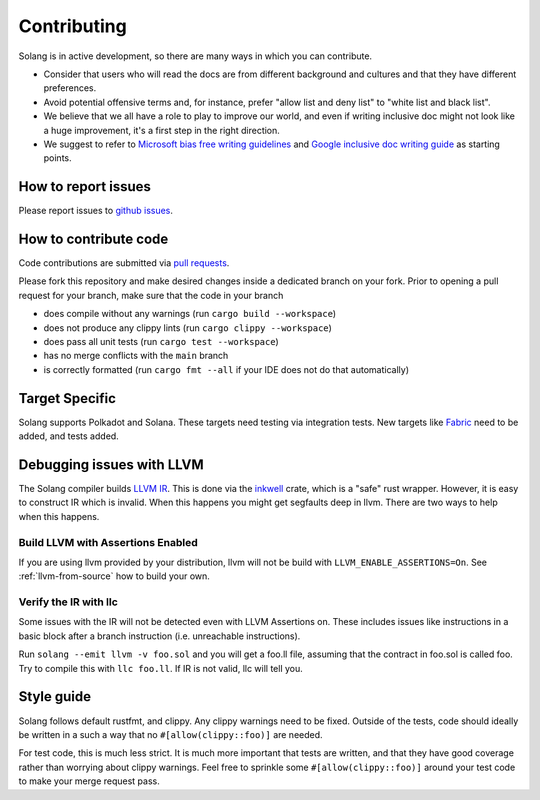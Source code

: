 Contributing
============

Solang is in active development, so there are many ways in which you can
contribute.

* Consider that users who will read the docs are from different background and cultures and that they have different preferences.
* Avoid potential offensive terms and, for instance, prefer "allow list and deny list" to "white list and black list".
* We believe that we all have a role to play to improve our world, and even if writing inclusive doc might not look like a huge improvement, it's a first step in the right direction.
* We suggest to refer to `Microsoft bias free writing guidelines <https://docs.microsoft.com/en-us/style-guide/bias-free-communication>`_
  and `Google inclusive doc writing guide <https://developers.google.com/style/inclusive-documentation>`_ as starting points.

How to report issues
--------------------

Please report issues to
`github issues <https://github.com/hyperledger/solang/issues>`_.

How to contribute code
----------------------

Code contributions are submitted via 
`pull requests <https://github.com/hyperledger/solang/compare>`_.

Please fork this repository and make desired changes inside a dedicated branch on your fork.
Prior to opening a pull request for your branch, make sure that the code in your branch

* does compile without any warnings (run ``cargo build --workspace``)
* does not produce any clippy lints (run ``cargo clippy --workspace``)
* does pass all unit tests (run ``cargo test --workspace``)
* has no merge conflicts with the ``main`` branch
* is correctly formatted (run ``cargo fmt --all`` if your IDE does not do that automatically)

Target Specific
---------------

Solang supports Polkadot and Solana. These targets need testing
via integration tests. New targets like
`Fabric <https://github.com/hyperledger/fabric-chaincode-wasm>`_ need to be
added, and tests added.

Debugging issues with LLVM
--------------------------

The Solang compiler builds `LLVM IR <http://releases.llvm.org/8.0.1/docs/LangRef.html>`_.
This is done via the `inkwell <https://github.com/TheDan64/inkwell>`_ crate, which is
a "safe" rust wrapper. However, it is easy to construct IR which is invalid. When this
happens you might get segfaults deep in llvm. There are two ways to help when this
happens.

Build LLVM with Assertions Enabled
__________________________________

If you are using llvm provided by your distribution, llvm will not be build with
``LLVM_ENABLE_ASSERTIONS=On``. See :ref:`llvm-from-source` how to build
your own.

Verify the IR with llc
______________________

Some issues with the IR will not be detected even with LLVM Assertions on. These includes
issues like instructions in a basic block after a branch instruction (i.e. unreachable
instructions).

Run ``solang --emit llvm -v foo.sol`` and you will get a foo.ll file, assuming that the
contract in foo.sol is called foo. Try to compile this with ``llc foo.ll``. If IR is
not valid, llc will tell you.

Style guide
-----------

Solang follows default rustfmt, and clippy. Any clippy warnings need to be fixed.
Outside of the tests, code should ideally be written in a such a way that no
``#[allow(clippy::foo)]`` are needed.

For test code, this is much less strict. It is much more important that tests are
written, and that they have good coverage rather than worrying about clippy warnings.
Feel free to sprinkle some ``#[allow(clippy::foo)]`` around your test code to make
your merge request pass.
